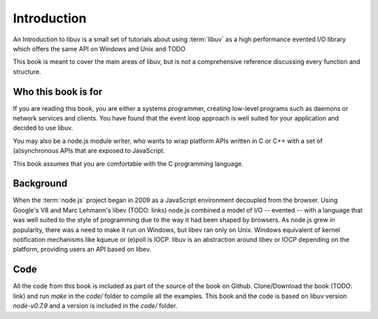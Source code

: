 Introduction
============

An Introduction to libuv is a small set of tutorials about using :term:`libuv` as
a high performance evented I/O library which offers the same API on Windows and Unix and TODO

This book is meant to cover the main areas of libuv, but is not a comprehensive
reference discussing every function and structure.

Who this book is for
--------------------

If you are reading this book, you are either a systems programmer, creating
low-level programs such as daemons or network services and clients. You have
found that the event loop approach is well suited for your application and
decided to use libuv.

You may also be a node.js module writer, who wants to wrap platform APIs
written in C or C++ with a set of (a)synchronous APIs that are exposed to
JavaScript. 

This book assumes that you are comfortable with the C programming language.

Background
----------

When the :term:`node.js` project began in 2009 as a JavaScript environment
decoupled from the browser. Using Google's V8 and Marc Lehmann's libev (TODO:
links) node.js combined a model of I/O -- evented -- with a language that was
well suited to the style of programming due to the way it had been shaped by
browsers. As node.js grew in popularity, there was a need to make it run on
Windows, but libev ran only on Unix. Windows equivalent of kernel notification
mechanisms like kqueue or (e)poll is IOCP. libuv is an abstraction around libev
or IOCP depending on the platform, providing users an API based on libev.

Code
----

All the code from this book is included as part of the source of the book on
Github. Clone/Download the book (TODO: link) and run `make` in the `code/`
folder to compile all the examples. This book and the code is based on libuv
version `node-v0.7.9` and a version is included in the `code/` folder.
